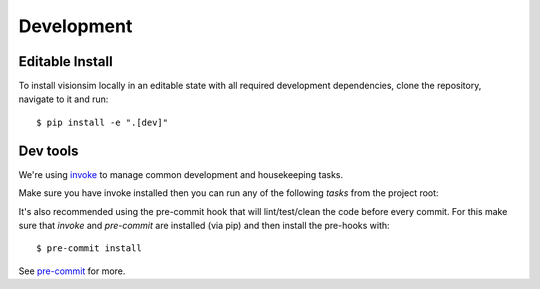 Development
===========

Editable Install
----------------

To install visionsim locally in an editable state with all required development dependencies, clone the repository, navigate to it and run::
    
    $ pip install -e ".[dev]"


Dev tools
---------

We're using `invoke <https://docs.pyinvoke.org/en/stable/>`_ to manage common development and housekeeping tasks.

Make sure you have invoke installed then you can run any of the following `tasks` from the project root:

.. command-output:: invoke --list

It's also recommended using the pre-commit hook that will lint/test/clean 
the code before every commit. For this make sure that `invoke` and `pre-commit` are 
installed (via pip) and then install the pre-hooks with::

    $ pre-commit install

See `pre-commit <https://pre-commit.com/#intro>`_ for more.
